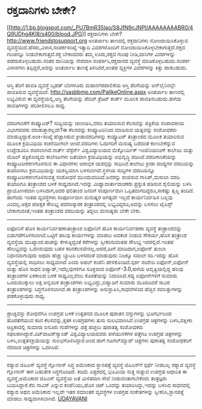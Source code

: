 * ರಕ್ತದಾನಿಗಳು ಬೇಕೇ?

[[http://1.bp.blogspot.com/_PU7BmR35lao/S8JfN9cJNPI/AAAAAAAABR0/4Q9UDhg4KI8/s1600/blood.JPG][[[http://1.bp.blogspot.com/_PU7BmR35lao/S8JfN9cJNPI/AAAAAAAABR0/4Q9UDhg4KI8/s400/blood.JPG]]]]
ರಕ್ತದಾನಿಗಳು ಬೇಕೇ?
http://www.friendstosupport.org ಅಂತರ್ಜಾಲ ತಾಣದಲ್ಲಿ ರಕ್ತದಾನಿಗಳು
ನೋಂದಾಯಿಸಿಕೊಳ್ಳುವ ವ್ಯವಸ್ಥೆಯಿದೆ.ಹೆಸರು,ವಿಳಾಸ,ಸಂಪರ್ಕಸಂಖ್ಯೆ ಇತ್ಯಾದಿ
ವಿವರಗಳೊಂದಿಗೆ ನೋಂದಾಯಿಸಿಕೊಳ್ಳಬೇಕಾಗುತ್ತದೆ.ರಕ್ತದ ಗುಂಪನ್ನೂ
ನೀಡಬೇಕಾಗುತ್ತದೆ.ರಕ್ತ ಬೇಕಾದವರು ತಮ್ಮ ಊರು,ರಕ್ತದ ಗುಂಪು ನೀಡಿ,ದಾನಿಗಳ ವಿವರಗಳನ್ನು
ಪಡೆದುಕೊಳ್ಳಬಹುದು.ನಂತರ ದಾನಿಯನ್ನು ನೇರವಾಗಿ ಸಂಪರ್ಕಿಸಿ,ರಕ್ತದಾನದ ವ್ಯವಸ್ಥೆ
ಮಾಡಿಕೊಳ್ಳಬಹುದು.ಸಂಪರ್ಕ ವಿಳಾಸಗಳು ತಪ್ಪಿದ್ದರೆ,ಅದನ್ನು ಅಂತರ್ಜಾಲ ತಾಣಕ್ಕೆ
ತಿಳಿಸಿದರೆ,ಅಂತಹ ವ್ಯಕ್ತಿಗಳ ವಿವರಗಳನ್ನು ಕಿತ್ತು ಹಾಕಬಹುದು.
------------------------------
ಆಸ್ತಿ ತೆರಿಗೆ ಪಾವತಿ ವ್ಯವಸ್ಥೆ
ಬೃಹತ್ ಬೆಂಗಳೂರು ಮಹಾನಗರಪಾಲಿಕೆಯ ಆಸ್ತಿ ತೆರಿಗೆಯನ್ನು ಆನ್‌ಲೈನಿನಲ್ಲೇ ಪಾವತಿಸುವ
ವ್ಯವಸ್ಥೆಯಿದೆ. http://sasbbmp.com/PalikeOnline.aspx ಅಂತರ್ಜಾಲ ತಾಣದಲ್ಲಿ
ಲಭ್ಯವಿರುವ ಈ ವ್ಯವಸ್ಥೆಯಲ್ಲಿ,ಆಸ್ತಿ ತೆರಿಗೆಯನ್ನು ಡೆಬಿಟ್.ಕ್ರೆಡಿಟ್ ಕಾರ್ಡ್ ಮೂಲಕ
ಪಾವತಿಸಬಹುದು.ಹಳೆಯ ಪಾವತಿಗಳನ್ನು ಪರಿಶೀಲಿಸಲೂ ಸಾಧ್ಯ.
--------------------------------------------------------
ವರದಿಗಾರಿಕೆಗೆ ಕಂಪ್ಯೂಟರ್?
ಸುದ್ದಿಯನ್ನು ಜಾಲಾಡಿಸಿ,ವರದಿ ತಯಾರಿಸುವ ಕೆಲಸವನ್ನು ಪತ್ರಿಕೆಯ ಸಂಪಾದಕೀಯ ವಿಭಾಗದವರು
ಮಾಡುತ್ತಾರಲ್ಲವೇ?ಈ ಕೆಲಸವನ್ನು ಕಂಪ್ಯೂಟರಿನಿಂದ ಮಾಡಿಸುವ ಯತ್ನವನ್ನು ಸಂಶೋಧಕರು
ಮಾಡುತ್ತಿದ್ದಾರೆ.ಅಂಕಿ-ಸಂಖ್ಯೆ ಹೆಚ್ಚಾಗಿರುವ ಕ್ರೀಡಾವರದಿಗಳನ್ನು ಕಂಪ್ಯೂಟರ್
ತಂತ್ರಾಂಶದ ಮೂಲಕ ತಯಾರಿಸುವ ಮೂಲಕ ಕ್ರಮವಿಧಿಯ ರಚನೆಯೀಗಲೇ ಆಗಿದೆ.ವರದಿಗಳು ಓದುಗರಿಗೆ
ಮನುಷ್ಯ ಬರೆದಂತೆ ಕಾಣಬೇಕೆನ್ನುವ ಉದ್ದೇಶವಿರಿಸಿ ರಚಿಸಲಾಗಿದೆ.ನಾರ್ತ್ ವೆಸ್ಟೆರ್ನ್
ವಿಶ್ವವಿದ್ಯಾಲಯದ ಮೆಕ್ಕೋರ್ಮಿಕ್ ಇಂಜಿನಿಯರಿಂಗ್ ಕಾಲೇಜು ಮತ್ತು ಮೆಡಿಲ್ ಪತ್ರಿಕೋದ್ಯಮ
ಕಾಲೇಜುಗಳು ಜತೆಯಾಗಿ ಕ್ರಮವಿಧಿಯನ್ನು ಅಭಿವೃದ್ಧಿ ಪಡಿಸಿವೆ.ವರದಿಗಾರಿಕೆಯನ್ನು
ಕಂಪ್ಯೂಟರೀಕರಣಗೊಳಿಸುವ ಈ ವಿಧಾನಗಳು ಆರಂಭಿಕ ಯಶಸ್ಸನ್ನು ಸಾಧಿಸಿವೆ.ಕಾಲೇಜು ಕ್ರೀಡಾ
ಪಂದ್ಯಗಳ ವರದಿಯನ್ನು ತಯಾರಿಸಲು ಕ್ರಮವಿಧಿಯನ್ನು ಯಶಸ್ವಿಯಾಗಿ ಬಳಸಲಾಗಿದೆ.ಸ್ಥಳೀಯ
ಸುದ್ದಿಗಳ ವರದಿಯನ್ನೂ ಕಂಪ್ಯೂಟರೀಕರಣಗೊಳಿಸುವತ್ತ ಸಂಶೋಧನೆ ಮುಂದುವರಿದಿದೆ.ಜನರನ್ನು
ರಂಜಿಸುವ ಗಾಸಿಪ್,ಮಸಾಲಾ ವರದಿ ತಯಾರಿಗೂ ತಂತ್ರಾಂಶದ ಬಳಕೆ ಸಾಧ್ಯವಾಗಿದೆ.ಇದನ್ನು
ಮಿಥ್ಯಾವಾರ್ತಾವಾಚಕರು ಪ್ರಸ್ತುತ ಪಡಿಸುವ ಶೈಲಿಯನ್ನು ಬಳಸಿ ಪ್ರಾಯೋಗಿಕವಾಗಿ
ಬಳಸಿದಾಗ,ಅದರ ಫಲಿತಾಂಶ ಜನರಿಗೆ ಸಂಪೂರ್ಣವಾಗಿ ಒಪ್ಪಿತವಾಗದಿದ್ದರೂ,ಸಾಕಷ್ಟು ತೃಪ್ತಿ
ತಂದಿದೆ.
ಹಾಗೆಂದು ಇಂತಹ ವ್ಯವಸ್ಥೆಗಳು ಸಂಪೂರ್ಣವಾಗಿ ಮನುಷ್ಯರ ಅಗತ್ಯವೇ ಇಲ್ಲದೆ
ಕಾರ್ಯನಿರ್ವಹಿಸ ಬಲ್ಲವು ಎಂದಲ್ಲ.ಅಕ್ಷರ ಪರೀಕ್ಷಕ ಸೌಲಭ್ಯ ಪದಸಂಸ್ಕಾರಕ
ತಂತ್ರಾಂಶದಲ್ಲಿ ಲಭ್ಯವಿದ್ದರೂ,ಅದನ್ನು ಬಳಸಲು ಟೈಪಿಸ್ಟ್ ಬೇಕಾಗುವಂತೆ,ಇಂತಹ
ತಂತ್ರಾಂಶದ ವರದಿಯನ್ನು ತಿದ್ದಲು ಮನುಷ್ಯರು ಬೇಕೇ ಬೇಕು.
-------------------------------------------------------------------------
ಐಫೋನಿಗೆ ಹೊಸ ಕಾರ್ಯನಿರ್ವಹಣಾತಂತ್ರಾಂಶ
ಐಫೋನಿಗೆ ಹೊಸ ಕಾರ್ಯನಿರ್ವಹಣಾ ವ್ಯವಸ್ಥೆ ತಂತ್ರಾಂಶವನ್ನು
ಬಿಡುಗಡೆಗೊಳಿಸಲಾಗಿದೆ.ಒಟ್ಟಿಗೆ ಹಲವು ಕಾರ್ಯಗಳನ್ನು ಮಾಡಲು ಅವಕಾಶ ನೀಡುವ ಸೌಕರ್ಯ,ಹೊಸ
ತಂತ್ರಾಂಶ ವ್ಯವಸ್ಥೆಯ ಮುಖ್ಯಾಂಶ.ಹಾಡನ್ನು ಕೇಳುತ್ತಿದ್ದಂತೆ ಕರೆಗಳನ್ನು
ಸ್ವೀಕರಿಸುವಂತಹ ಸೌಲಭ್ಯ ಇದರಲ್ಲಿದೆ.ಇಂತಹ ಸೌಲಭ್ಯವನ್ನು ಒದಗಿಸುವುದು ಬಹಳ
ಕಠಿನಕೆಲಸವೇನಲ್ಲ.ಆದರೆ,ಹೀಗೆ ಮಾಡಿದಾಗ,ಐಫೋನ್ ತುಂಬಾ ನಿಧಾನವಾಗುವುದು ಅಥವಾ ಹೆಚ್ಚು
ಬ್ಯಾಟರಿ ಬಳಸದಂತೆ ಮಾಡುವುದು ನಿಜಕ್ಕೂ ಸವಾಲೇ ಸರಿ.ಇದನ್ನು ಹೊಸ ವ್ಯವಸ್ಥೆಯಲ್ಲಿ
ಸಾಧಿಸಲು ಸಾಧ್ಯವಾಗಿದೆ ಎಂದು ಆಪಲ್ ಕಂಪೆನಿ ಹೇಳಿಕೊಂಡಿದೆ.ಸ್ಪರ್ಶ ಸಂವೇದಿ
ಐಫೋನ್,ಐಫೋನ್ ಮತ್ತು ಹೊಸ ಸಾಧನ ಐಪ್ಯಾಡ್,ಇವೆಲ್ಲವುಗಳಿಗೂ ಸೂಕ್ತವಾದ ಐಫೋನ್-3.0,ಹಳೆಯ
ಆವೃತ್ತಿಯಲ್ಲಿದ್ದ ಹಲವು ತಂತ್ರಾಂಶಗಳ ಏಕಕಾಲದ ಬಳಕೆ ಸಾಧ್ಯವಿಲ್ಲವೆಂಬ ಕೊರತೆಯನ್ನು
ನಿವಾರಿಸಿದೆ.ಸದ್ಯ ಐಫೋನ್‌ಗಳಿಗೆ ಸುಮಾರು ಒಂದುಮುಕ್ಕಾಲು ಲಕ್ಷ ಅನ್ವಯಿಕ ತಂತ್ರಾಂಶಗಳು
ಲಭ್ಯವಿದ್ದು,ಐಪ್ಯಾಡಿಗೆ ಸುಮಾರು ಮೂರೂವರೆ ಸಾವಿರ ತಂತ್ರಾಂಶಗಳನ್ನು
ಸಿದ್ಧಗೊಳಿಸಲಾಗಿದೆ.ಈ ತಂತ್ರಾಂಶಗಳನ್ನು ಅನುಸ್ಥಾಪಿಸಿ,ಸಾಧನಗಳಿಂದ ಹೆಚ್ಚಿನ
ಸವಲತ್ತುಗಳನ್ನು ಪಡಕೊಳ್ಳುವುದು ಸಾಧ್ಯ.
-----------------------------------------------------------------------------
ಪ್ರಾಚ್ಯವಸ್ತು ಶೋಧನೆಗೂ ಉಪಗ್ರಹ ಬಳಕೆ
ಉತ್ಖತನದ ಮೂಲಕ ಪುರಾತನ ವಸ್ತುಗಳನ್ನು ಭೂಗರ್ಭದಿಂದ ಹೊರತೆಗೆಯುವ ಕಠಿನ
ಕೆಲಸವನ್ನು,ಕೃತಕ ಉಪಗ್ರಹಗಳು ತುಸು ಸುಲಭವಾಗಿಸಿವೆ.ಉಪಗ್ರಹ ಚಿತ್ರಗಳನ್ನು
ಬಳಸಿ,ದಕ್ಷಿಣಾ ಆಪ್ರಿಕಾದಲ್ಲಿ ಸುಮಾರು ಐನೂರು ಗುಹೆಗಳನ್ನು ಪತ್ತೆ ಹಚ್ಚಲು ಪುರಾತತ್ವ
ಸಂಶೋಧಕರು ಸಫಲರಾಗಿದ್ದಾರೆ.ವಿಟ್‌ವಾಟರ್‌ಸ್ಯಾಂಡ್ ವಿಶ್ವವಿದ್ಯಾಲಯದವರು ಪಳೆಯುಳಿಕೆಗಳ
ಪತ್ತೆಗೂ ಉಪಗ್ರಹ ಚಿತ್ರಗಳನ್ನು ಬಳಸಿ,ಉತ್ಖತನಕ್ರಿಯೆಯನ್ನು ಸುಲಭಗೊಳಿಸಿದ್ದಾರೆ.ಅಂದ
ಹಾಗೆ ಗೂಗಲ್‌ಮ್ಯಾಪ್ ಚಿತ್ರಗಳು ಪುರಾತತ್ವ ಸಂಶೋಧಕರಿಗೆ ನೆರವಾದ ಚಿತ್ರಗಳನ್ನು
ಒದಗಿಸಿದೆ.
--------------------------------------------------
ರಶ್ಯಾದ ಜಿಪಿಎಸ್ ವ್ಯವಸ್ಥೆ ಗ್ಲೋನಾಸ್ ಸಿದ್ಧ
ಅಮೆರಿಕಾದ ಸ್ಥಾನಪತ್ತೆ ವ್ಯವಸ್ಥೆ ಜಿಪಿಎಸ್‌ಗೆ ಸ್ಪರ್ಧೆ ನೀಡಬಲ್ಲ ರಶ್ಯಾದ ವ್ಯವಸ್ಥೆ
ಗ್ಲೋನಾಸ್ ಈಗ ಬಹುತೇಕ ಸಿದ್ಧಗೊಂಡಿದೆ. ಕಡಿಮೆ ಎತ್ತರದಲ್ಲಿ ಭೂಮಿಯ ಸುತ್ತ ಸುತ್ತುವ
ಉಪಗ್ರಹ ಆಧಾರಿತ ಈ ವ್ಯವಸ್ಥೆ,ಅಮೆರಿಕಾದ ಜಿಪಿಎಸ್ ವ್ಯವಸ್ಥೆಯ ಜತೆ ಮಿಳಿತವಾಗಿ ಸೇವೆ
ನೀಡುವಂತಾಗಬೇಕೆಂದು ತಂತ್ರಜ್ಞರು ಬಯಸಿದ್ದಾರೆ.ಕೆಬಿ ನಾವಿಸ್ ಎನ್ನುವ ಕಂಪೆನಿಯು,ಹೊಸ
ಚಿಪ್ ಒಂದನ್ನು ತಯಾರಿಸಿದ್ದು,ಇದನ್ನು ಬಳಸಿದ ಸಾಧನದಲ್ಲಿ ರಶ್ಯಾದ ಅಥವ ಅಮೆರಿಕಾದ
ಇಲ್ಲವೇ ಇತರ ಸಮಾಂತರ ವ್ಯವಸ್ಥೆಗಳ ಉಪಗ್ರಹ ಸಂಕೇತಗಳನ್ನು ಸ್ವೀಕರಿಸಿ,ಸ್ಥಾನಪತ್ತೆ
ಮಾಡಲು ಸಾಧ್ಯವಾಗಿಸಲಾಗಿದೆ.
[[http://www.udayavani.com/epaper/ViewPDf.aspx?Id=37494][UDAYAVANI]]
